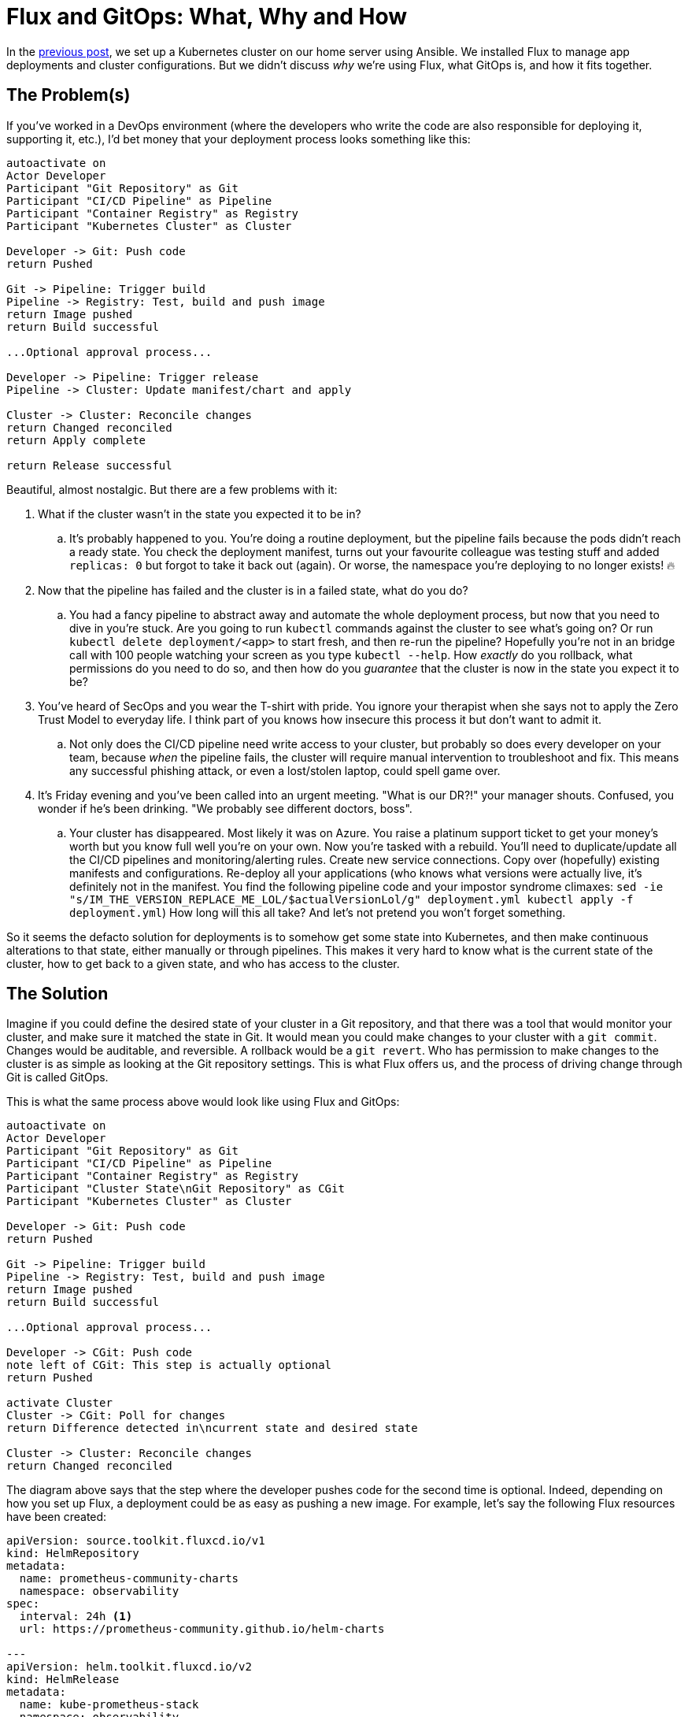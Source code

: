 = Flux and GitOps: What, Why and How
:page-excerpt: Flux and GitOps simplify Kubernetes management by defining your cluster’s desired state in Git, ensuring consistency, security, and easy rollbacks.
:page-tags: [flux, gitops]
:page-published: true

In the link:/2024/11/21/bootstrap-your-home-server-with-kubernetes-and-flux.html[previous post], we set up a Kubernetes cluster on our home server using Ansible. We installed Flux to manage app deployments and cluster configurations. But we didn't discuss __why__ we're using Flux, what GitOps is, and how it  fits together.

== The Problem(s)

If you've worked in a DevOps environment (where the developers who write the code are also responsible for deploying it, supporting it, etc.), I'd bet money that your deployment process looks something like this:

[plantuml, format=svg]
----
autoactivate on
Actor Developer
Participant "Git Repository" as Git
Participant "CI/CD Pipeline" as Pipeline
Participant "Container Registry" as Registry
Participant "Kubernetes Cluster" as Cluster

Developer -> Git: Push code
return Pushed

Git -> Pipeline: Trigger build
Pipeline -> Registry: Test, build and push image
return Image pushed
return Build successful

...Optional approval process...

Developer -> Pipeline: Trigger release
Pipeline -> Cluster: Update manifest/chart and apply

Cluster -> Cluster: Reconcile changes
return Changed reconciled
return Apply complete

return Release successful
----

Beautiful, almost nostalgic. But there are a few problems with it:

. What if the cluster wasn't in the state you expected it to be in?
.. It's probably happened to you. You're doing a routine deployment, but the pipeline fails because the pods didn't reach a ready state. You check the deployment manifest, turns out your favourite colleague was testing stuff and added `replicas: 0` but forgot to take it back out (again). Or worse, the namespace you're deploying to no longer exists! 🔥
+
. Now that the pipeline has failed and the cluster is in a failed state, what do you do?
.. You had a fancy pipeline to abstract away and automate the whole deployment process, but now that you need to dive in you're stuck. Are you going to run `kubectl` commands against the cluster to see what's going on? Or run `kubectl delete deployment/<app>` to start fresh, and then re-run the pipeline? Hopefully you're not in an bridge call with 100 people watching your screen as you type `kubectl --help`. How __exactly__ do you rollback, what permissions do you need to do so, and then how do you __guarantee__ that the cluster is now in the state you expect it to be?
+
. You've heard of SecOps and you wear the T-shirt with pride. You ignore your therapist when she says not to apply the Zero Trust Model to everyday life. I think part of you knows how insecure this process it but don't want to admit it.
.. Not only does the CI/CD pipeline need write access to your cluster, but probably so does every developer on your team, because __when__ the pipeline fails, the cluster will require manual intervention to troubleshoot and fix. This means any successful phishing attack, or even a lost/stolen laptop, could spell game over.
+
. It's Friday evening and you've been called into an urgent meeting. "What is our DR?!" your manager shouts. Confused, you wonder if he's been drinking. "We probably see different doctors, boss".
.. Your cluster has disappeared. Most likely it was on Azure. You raise a platinum support ticket to get your money's worth but you know full well you're on your own. Now you're tasked with a rebuild. You'll need to duplicate/update all the CI/CD pipelines and monitoring/alerting rules. Create new service connections. Copy over (hopefully) existing manifests and configurations. Re-deploy all your applications (who knows what versions were actually live, it's definitely not in the manifest. You find the following pipeline code and your impostor syndrome climaxes: `sed -ie "s/IM_THE_VERSION_REPLACE_ME_LOL/$actualVersionLol/g" deployment.yml
kubectl apply -f deployment.yml`) How long will this all take? And let's not pretend you won't forget something.

So it seems the defacto solution for deployments is to somehow get some state into Kubernetes, and then make continuous alterations to that state, either manually or through pipelines. This makes it very hard to know what is the current state of the cluster, how to get back to a given state, and who has access to the cluster.

== The Solution

Imagine if you could define the desired state of your cluster in a Git repository, and that there was a tool that would monitor your cluster, and make sure it matched the state in Git. It would mean you could make changes to your cluster with a `git commit`. Changes would be auditable, and reversible. A rollback would be a `git revert`. Who has permission to make changes to the cluster is as simple as looking at the Git repository settings. This is what Flux offers us, and the process of driving change through Git is called GitOps.

This is what the same process above would look like using Flux and GitOps:

[plantuml, format=svg]
----
autoactivate on
Actor Developer
Participant "Git Repository" as Git
Participant "CI/CD Pipeline" as Pipeline
Participant "Container Registry" as Registry
Participant "Cluster State\nGit Repository" as CGit
Participant "Kubernetes Cluster" as Cluster

Developer -> Git: Push code
return Pushed

Git -> Pipeline: Trigger build
Pipeline -> Registry: Test, build and push image
return Image pushed
return Build successful

...Optional approval process...

Developer -> CGit: Push code
note left of CGit: This step is actually optional
return Pushed

activate Cluster
Cluster -> CGit: Poll for changes
return Difference detected in\ncurrent state and desired state

Cluster -> Cluster: Reconcile changes
return Changed reconciled
----

The diagram above says that the step where the developer pushes code for the second time is optional. Indeed, depending on how you set up Flux, a deployment could be as easy as pushing a new image. For example, let's say the following Flux resources have been created:

[source,yaml]
----
apiVersion: source.toolkit.fluxcd.io/v1
kind: HelmRepository
metadata:
  name: prometheus-community-charts
  namespace: observability
spec:
  interval: 24h <1>
  url: https://prometheus-community.github.io/helm-charts

---
apiVersion: helm.toolkit.fluxcd.io/v2
kind: HelmRelease
metadata:
  name: kube-prometheus-stack
  namespace: observability
spec:
  interval: 30m
  chart:
    spec:
      chart: kube-prometheus-stack
      version: "61.x" <2>
      sourceRef:
        kind: HelmRepository
        name: prometheus-community-charts
        namespace: observability
      interval: 12h
----
<1> Flux will check this Helm repository every 24 hours for new versions.
<2> If Flux detects a new version, e.g. `61.1`, it will automatically update the Helm release to use that version. This is so powerful. You simply define __what__ you want in your cluster, and Flux will make it so. By the end of this series we'll have several apps deployed, all of which will be being kept automatically up to date, with absolutely no effort on our side.

Let's see how this new process has solved the problems above:

. What state is the cluster in?
.. Look at the latest commit in the Git repository.
. How to get back to a given state?
.. `git revert`.
. Security?
.. We've closed the cluster off from the outside world. Flux runs __within__ the cluster, with read-only egress to the Git repository.
. Reproducibility?
.. The entire cluster state is in code in Git. You can install Flux on any other cluster and have it bootstrap from the Git repository to get back to the exact same state.

== Next Steps

In the next post we'll deploy our observability stack to our cluster using Flux: Prometheus, Grafana and Loki. Batteries included. We'll also be setting up our own alerting for when something goes wrong. https://x.com/cristianrgreco[Follow me on X to get updated!]
